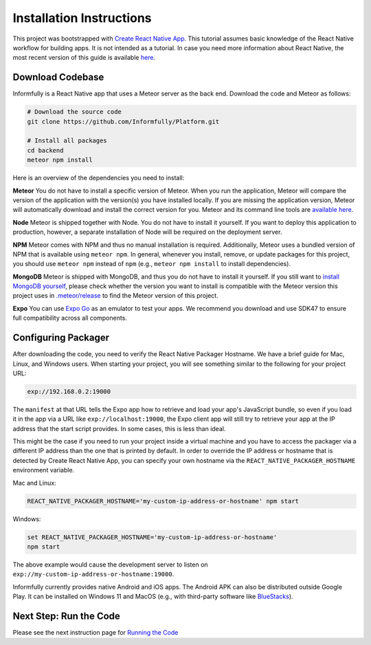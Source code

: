 Installation Instructions
=========================

This project was bootstrapped with `Create React Native App <https://github.com/react-community/create-react-native-app>`_.
This tutorial assumes basic knowledge of the React Native workflow for building apps.
It is not intended as a tutorial.
In case you need more information about React Native, the most recent version of this guide is available `here <https://github.com/expo/create-react-native-app/blob/master/README.md>`_.

.. _installation:

Download Codebase
-----------------

Informfully is a React Native app that uses a Meteor server as the back end. Download the code and Meteor as follows:

.. code-block:: console

    # Download the source code
    git clone https://github.com/Informfully/Platform.git

    # Install all packages
    cd backend
    meteor npm install

Here is an overview of the dependencies you need to install:

**Meteor** You do not have to install a specific version of Meteor.
When you run the application, Meteor will compare the version of the application with the version(s) you have installed locally.
If you are missing the application version, Meteor will automatically download and install the correct version for you.
Meteor and its command line tools are `available here <https://www.meteor.com/install>`_.

**Node** Meteor is shipped together with Node. 
You do not have to install it yourself.
If you want to deploy this application to production, however, a separate installation of Node will be required on the deployment server.

**NPM** Meteor comes with NPM and thus no manual installation is required.
Additionally, Meteor uses a bundled version of NPM that is available using ``meteor npm``.
In general, whenever you install, remove, or update packages for this project, you should use ``meteor npm`` instead of ``npm`` (e.g., ``meteor npm install`` to install dependencies).

**MongoDB** Meteor is shipped with MongoDB, and thus you do not have to install it yourself.
If you still want to `install MongoDB yourself <https://docs.mongodb.com/manual/installation>`_, please check whether the version you want to install is compatible with the Meteor version this project uses in `.meteor/release <https://github.com/Informfully/Platform/blob/main/backend/.meteor/release>`_ to find the Meteor version of this project.

**Expo** You can use `Expo Go <https://expo.dev/go>`_ as an emulator to test your apps.
We recommend you download and use SDK47 to ensure full compatibility across all components.

Configuring Packager
--------------------

After downloading the code, you need to verify the React Native Packager Hostname. We have a brief guide for Mac, Linux, and Windows users.
When starting your project, you will see something similar to the following for your project URL:

.. code-block:: console
    
    exp://192.168.0.2:19000

The ``manifest`` at that URL tells the Expo app how to retrieve and load your app's JavaScript bundle, so even if you load it in the app via a URL like ``exp://localhost:19000``, the Expo client app will still try to retrieve your app at the IP address that the start script provides.
In some cases, this is less than ideal.

This might be the case if you need to run your project inside a virtual machine and you have to access the packager via a different IP address than the one that is printed by default.
In order to override the IP address or hostname that is detected by Create React Native App, you can specify your own hostname via the ``REACT_NATIVE_PACKAGER_HOSTNAME`` environment variable.

Mac and Linux:

.. code-block:: console

    REACT_NATIVE_PACKAGER_HOSTNAME='my-custom-ip-address-or-hostname' npm start

Windows:

.. code-block:: console

    set REACT_NATIVE_PACKAGER_HOSTNAME='my-custom-ip-address-or-hostname'
    npm start

The above example would cause the development server to listen on ``exp://my-custom-ip-address-or-hostname:19000``.

Informfully currently provides native Android and iOS apps. 
The Android APK can also be distributed outside Google Play.
It can be installed on Windows 11 and MacOS (e.g., with third-party software like `BlueStacks <https://www.bluestacks.com/>`_).


Next Step: Run the Code
-------------------------

Please see the next instruction page for `Running the Code <https://informfully.readthedocs.io/en/latest/development.html>`_
